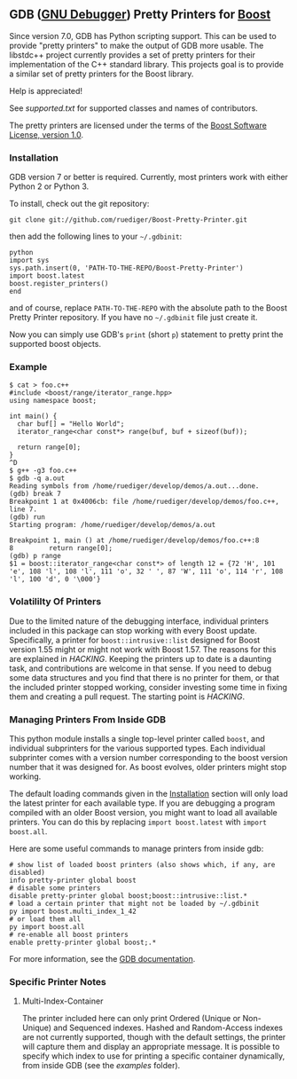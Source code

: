 # -*- mode:org; mode:visual-line; coding:utf-8; -*-
** GDB ([[http://sourceware.org/gdb/][GNU Debugger]]) Pretty Printers for [[http://boost.org][Boost]]
Since version 7.0, GDB has Python scripting support. This can be used to provide "pretty printers" to make the output of GDB more usable. The libstdc++ project currently provides a set of pretty printers for their implementation of the C++ standard library. This projects goal is to provide a similar set of pretty printers for the Boost library.

Help is appreciated!

See [[supported.txt]] for supported classes and names of contributors.

The pretty printers are licensed under the terms of the [[http://www.boost.org/users/license.html][Boost Software License, version 1.0]].

*** Installation
GDB version 7 or better is required. Currently, most printers work with either Python 2 or Python 3.

To install, check out the git repository:
#+BEGIN_EXAMPLE
git clone git://github.com/ruediger/Boost-Pretty-Printer.git
#+END_EXAMPLE

then add the following lines to your =~/.gdbinit=:
#+BEGIN_EXAMPLE
python
import sys
sys.path.insert(0, 'PATH-TO-THE-REPO/Boost-Pretty-Printer')
import boost.latest
boost.register_printers()
end
#+END_EXAMPLE

and of course, replace =PATH-TO-THE-REPO= with the absolute path to the Boost Pretty Printer repository. If you have no =~/.gdbinit= file just create it.

Now you can simply use GDB's =print= (short =p=) statement to pretty print the supported boost objects.

*** Example
#+BEGIN_EXAMPLE
  $ cat > foo.c++
  #include <boost/range/iterator_range.hpp>
  using namespace boost;

  int main() {
    char buf[] = "Hello World";
    iterator_range<char const*> range(buf, buf + sizeof(buf));

    return range[0];
  }
  ^D
  $ g++ -g3 foo.c++
  $ gdb -q a.out
  Reading symbols from /home/ruediger/develop/demos/a.out...done.
  (gdb) break 7
  Breakpoint 1 at 0x4006cb: file /home/ruediger/develop/demos/foo.c++, line 7.
  (gdb) run
  Starting program: /home/ruediger/develop/demos/a.out

  Breakpoint 1, main () at /home/ruediger/develop/demos/foo.c++:8
  8         return range[0];
  (gdb) p range
  $1 = boost::iterator_range<char const*> of length 12 = {72 'H', 101 'e', 108 'l', 108 'l', 111 'o', 32 ' ', 87 'W', 111 'o', 114 'r', 108 'l', 100 'd', 0 '\000'}
#+END_EXAMPLE

*** Volatililty Of Printers
Due to the limited nature of the debugging interface, individual printers included in this package can stop working with every Boost update. Specifically, a printer for =boost::intrusive::list= designed for Boost version 1.55 might or might not work with Boost 1.57. The reasons for this are explained in [[HACKING]]. Keeping the printers up to date is a daunting task, and contributions are welcome in that sense. If you need to debug some data structures and you find that there is no printer for them, or that the included printer stopped working, consider investing some time in fixing them and creating a pull request. The starting point is [[HACKING]].

*** Managing Printers From Inside GDB
This python module installs a single top-level printer called =boost=, and individual subprinters for the various supported types. Each individual subprinter comes with a version number corresponding to the boost version number that it was designed for. As boost evolves, older printers might stop working.

The default loading commands given in the [[#installation][Installation]] section will only load the latest printer for each available type. If you are debugging a program compiled with an older Boost version, you might want to load all available printers. You can do this by replacing =import boost.latest= with =import boost.all=.

Here are some useful commands to manage printers from inside gdb:
#+BEGIN_EXAMPLE
# show list of loaded boost printers (also shows which, if any, are disabled)
info pretty-printer global boost
# disable some printers
disable pretty-printer global boost;boost::intrusive::list.*
# load a certain printer that might not be loaded by ~/.gdbinit
py import boost.multi_index_1_42
# or load them all
py import boost.all
# re-enable all boost printers
enable pretty-printer global boost;.*
#+END_EXAMPLE

For more information, see the [[https://sourceware.org/gdb/onlinedocs/gdb/Pretty-Printing.html][GDB documentation]].

*** Specific Printer Notes
**** Multi-Index-Container
The printer included here can only print Ordered (Unique or Non-Unique) and Sequenced indexes. Hashed and Random-Access indexes are not currently supported, though with the default settings, the printer will capture them and display an appropriate message. It is possible to specify which index to use for printing a specific container dynamically, from inside GDB (see the [[examples]] folder).
